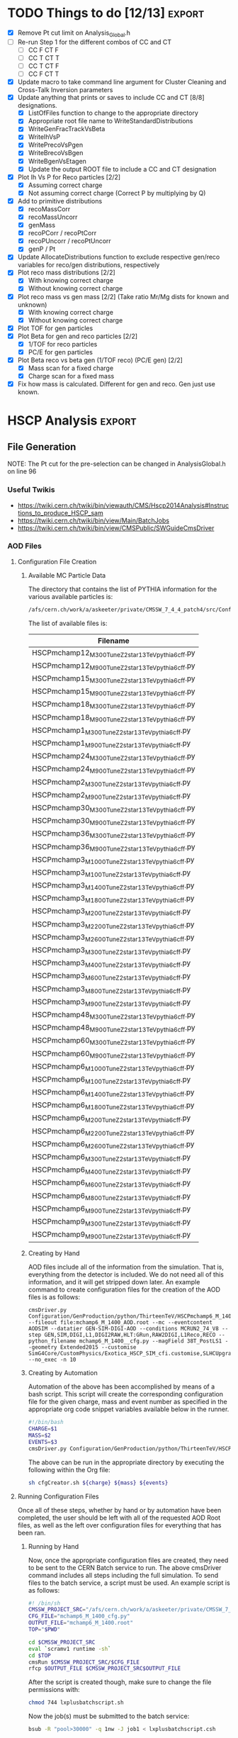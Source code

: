 #+AUTHOR: Austin Vihncent Skeeters
#+EMAIL:  avs11d@my.fsu.edu
#+STARTUP: showall
#+STARTUP: showstars
#+EXPORT_SELECT_TAGS: export
#+EXPORT_EXCLUDE_TAGS: noexport
#+LATEX_CLASS: book
#+LaTeX_CLASS_OPTIONS: [listings, listings-color, listings-bw]
#+LaTeX_CLASS_OPTIONS: [11 pt , letterpaper , twoside , openright]
#+LATEX_HEADER: \usepackage[AUTO]{inputenc}
#+LaTeX_HEADER: \lstset{tabsize=4,language=C++,captionpos=b,frame=lines,numbers=left,numberstyle=\tiny,numbersep=5pt,breaklines = true,showstringspaces=false,basicstyle=\footnotesize,keywordstyle=\color{blue},commentstyle=\color{red},stringstyle=\color{green}}
#+LaTeX_HEADER: \lstset{tabsize=4,language=Python,captionpos=b,frame=lines,numbers=left,numberstyle=\tiny,numbersep=5pt,breaklines = true,showstringspaces=false,basicstyle=\footnotesize,keywordstyle=\color{blue},commentstyle=\color{red},stringstyle=\color{green}}
#+LaTeX_HEADER: \lstset{tabsize=4,language=sh,captionpos=b,frame=lines,numbers=left,numberstyle=\tiny,numbersep=5pt,breaklines = true,showstringspaces=false,basicstyle=\footnotesize,keywordstyle=\color{blue},commentstyle=\color{red},stringstyle=\color{green}}
#+LaTeX_HEADER: \lstset{tabsize=4,language=bash,captionpos=b,frame=lines,numbers=left,numberstyle=\tiny,numbersep=5pt,breaklines = true,showstringspaces=false,basicstyle=\footnotesize,keywordstyle=\color{blue},commentstyle=\color{red},stringstyle=\color{green}}

* TODO Things to do [12/13]                                          :export:
  - [X] Remove Pt cut limit on Analysis_Global.h
  - [-] Re-run Step 1 for the different combos of CC and CT
    - [-] CC F CT F
    - [-] CC T CT T
    - [-] CC T CT F
    - [-] CC F CT T      
  - [X] Update macro to take command line argument for Cluster
    Cleaning and Cross-Talk Inversion parameters
  - [X] Update anything that prints or saves to include CC and CT [8/8]
    designations.
    - [X] ListOfFiles function to change to the appropriate directory
    - [X] Appropriate root file name to WriteStandardDistributions
    - [X] WriteGenFracTrackVsBeta
    - [X] WriteIhVsP
    - [X] WritePrecoVsPgen
    - [X] WriteBrecoVsBgen
    - [X] WriteBgenVsEtagen      
    - [X] Update the output ROOT file to include a CC and CT designation
  - [X] Plot Ih Vs P for Reco particles [2/2]
    - [X] Assuming correct charge
    - [X] Not assuming correct charge (Correct P by multiplying by Q)
  - [X] Add to primitive distributions
    - [X] recoMassCorr
    - [X] recoMassUncorr
    - [X] genMass
    - [X] recoPCorr / recoPtCorr
    - [X] recoPUncorr / recoPtUncorr
    - [X] genP / Pt
  - [X] Update AllocateDistributions function to exclude respective
    gen/reco variables for reco/gen distributions, respectively
  - [X] Plot reco mass distributions [2/2]
    - [X] With knowing correct charge
    - [X] Without knowing correct charge
  - [X] Plot reco mass vs gen mass [2/2] (Take ratio Mr/Mg dists for
    known and unknown)
    - [X] With knowing correct charge
    - [X] Without knowing correct charge
  - [X] Plot TOF for gen particles
  - [X] Plot Beta for gen and reco particles [2/2]
    - [X] 1/TOF for reco particles
    - [X] PC/E for gen particles
  - [X] Plot Beta reco vs beta gen (1/TOF reco) (PC/E gen) [2/2]
    - [X] Mass scan for a fixed charge
    - [X] Charge scan for a fixed mass
  - [X] Fix how mass is calculated. Different for gen and reco. Gen
    just use known.

* HSCP Analysis                                                      :export:
** File Generation
NOTE: The Pt cut for the pre-selection can be changed in
AnalysisGlobal.h on line 96
*** Useful Twikis
  - https://twiki.cern.ch/twiki/bin/viewauth/CMS/Hscp2014Analysis#Instructions_to_produce_HSCP_sam
  - https://twiki.cern.ch/twiki/bin/view/Main/BatchJobs
  - https://twiki.cern.ch/twiki/bin/view/CMSPublic/SWGuideCmsDriver
*** AOD Files
**** Configuration File Creation

***** Available MC Particle Data
      The directory that contains the list of PYTHIA information for the
      various available particles is:
      #+BEGIN_SRC sh
/afs/cern.ch/work/a/askeeter/private/CMSSW_7_4_4_patch4/src/Configuration/GenProduction/python/ThirteenTeV/
      #+END_SRC
      
      The list of available files is:
    #+tblname: AvailablePythiaInfoTable
| Filename                                           |
|----------------------------------------------------|
| HSCPmchamp12_M_300_TuneZ2star_13TeV_pythia6_cff.py |
| HSCPmchamp12_M_900_TuneZ2star_13TeV_pythia6_cff.py |
| HSCPmchamp15_M_300_TuneZ2star_13TeV_pythia6_cff.py |
| HSCPmchamp15_M_900_TuneZ2star_13TeV_pythia6_cff.py |
| HSCPmchamp18_M_300_TuneZ2star_13TeV_pythia6_cff.py |
| HSCPmchamp18_M_900_TuneZ2star_13TeV_pythia6_cff.py |
| HSCPmchamp1_M_300_TuneZ2star_13TeV_pythia6_cff.py  |
| HSCPmchamp1_M_900_TuneZ2star_13TeV_pythia6_cff.py  |
| HSCPmchamp24_M_300_TuneZ2star_13TeV_pythia6_cff.py |
| HSCPmchamp24_M_900_TuneZ2star_13TeV_pythia6_cff.py |
| HSCPmchamp2_M_300_TuneZ2star_13TeV_pythia6_cff.py  |
| HSCPmchamp2_M_900_TuneZ2star_13TeV_pythia6_cff.py  |
| HSCPmchamp30_M_300_TuneZ2star_13TeV_pythia6_cff.py |
| HSCPmchamp30_M_900_TuneZ2star_13TeV_pythia6_cff.py |
| HSCPmchamp36_M_300_TuneZ2star_13TeV_pythia6_cff.py |
| HSCPmchamp36_M_900_TuneZ2star_13TeV_pythia6_cff.py |
| HSCPmchamp3_M_1000_TuneZ2star_13TeV_pythia6_cff.py |
| HSCPmchamp3_M_100_TuneZ2star_13TeV_pythia6_cff.py  |
| HSCPmchamp3_M_1400_TuneZ2star_13TeV_pythia6_cff.py |
| HSCPmchamp3_M_1800_TuneZ2star_13TeV_pythia6_cff.py |
| HSCPmchamp3_M_200_TuneZ2star_13TeV_pythia6_cff.py  |
| HSCPmchamp3_M_2200_TuneZ2star_13TeV_pythia6_cff.py |
| HSCPmchamp3_M_2600_TuneZ2star_13TeV_pythia6_cff.py |
| HSCPmchamp3_M_300_TuneZ2star_13TeV_pythia6_cff.py  |
| HSCPmchamp3_M_400_TuneZ2star_13TeV_pythia6_cff.py  |
| HSCPmchamp3_M_600_TuneZ2star_13TeV_pythia6_cff.py  |
| HSCPmchamp3_M_800_TuneZ2star_13TeV_pythia6_cff.py  |
| HSCPmchamp3_M_900_TuneZ2star_13TeV_pythia6_cff.py  |
| HSCPmchamp48_M_300_TuneZ2star_13TeV_pythia6_cff.py |
| HSCPmchamp48_M_900_TuneZ2star_13TeV_pythia6_cff.py |
| HSCPmchamp60_M_300_TuneZ2star_13TeV_pythia6_cff.py |
| HSCPmchamp60_M_900_TuneZ2star_13TeV_pythia6_cff.py |
| HSCPmchamp6_M_1000_TuneZ2star_13TeV_pythia6_cff.py |
| HSCPmchamp6_M_100_TuneZ2star_13TeV_pythia6_cff.py  |
| HSCPmchamp6_M_1400_TuneZ2star_13TeV_pythia6_cff.py |
| HSCPmchamp6_M_1800_TuneZ2star_13TeV_pythia6_cff.py |
| HSCPmchamp6_M_200_TuneZ2star_13TeV_pythia6_cff.py  |
| HSCPmchamp6_M_2200_TuneZ2star_13TeV_pythia6_cff.py |
| HSCPmchamp6_M_2600_TuneZ2star_13TeV_pythia6_cff.py |
| HSCPmchamp6_M_300_TuneZ2star_13TeV_pythia6_cff.py  |
| HSCPmchamp6_M_400_TuneZ2star_13TeV_pythia6_cff.py  |
| HSCPmchamp6_M_600_TuneZ2star_13TeV_pythia6_cff.py  |
| HSCPmchamp6_M_800_TuneZ2star_13TeV_pythia6_cff.py  |
| HSCPmchamp6_M_900_TuneZ2star_13TeV_pythia6_cff.py  |
| HSCPmchamp9_M_300_TuneZ2star_13TeV_pythia6_cff.py  |
| HSCPmchamp9_M_900_TuneZ2star_13TeV_pythia6_cff.py  |
|----------------------------------------------------|

***** Creating by Hand

      AOD files include all of the information from the simulation. That
      is, everything from the detector is included. We do not need all
      of this information, and it will get stripped down later. An
      example command to create configuration files for the creation of
      the AOD files is as follows:

    #+BEGIN_EXAMPLE
      cmsDriver.py Configuration/GenProduction/python/ThirteenTeV/HSCPmchamp6_M_1400_TuneZ2star_13TeV_pythia6_cff.py --fileout file:mchamp6_M_1400_AOD.root --mc --eventcontent AODSIM --datatier GEN-SIM-DIGI-AOD --conditions MCRUN2_74_V8 --step GEN,SIM,DIGI,L1,DIGI2RAW,HLT:GRun,RAW2DIGI,L1Reco,RECO --python_filename mchamp6_M_1400__cfg.py --magField 38T_PostLS1 --geometry Extended2015 --customise SimG4Core/CustomPhysics/Exotica_HSCP_SIM_cfi.customise,SLHCUpgradeSimulations/Configuration/postLS1Customs.customisePostLS1 --no_exec -n 10
    #+END_EXAMPLE
***** Creating by Automation

    Automation of the above has been accomplished by means of a
    bash script. This script will create the corresponding
    configuration file for the given charge, mass and event number as
    specified in the appropriate org code snippet variables available
    below in the runner.
    #+NAME: cfg-creator
    #+BEGIN_SRC sh :exports code :tangle ../HSCP_MC_Creation/Scripts/cfgCreator.sh 
      #!/bin/bash
      CHARGE=$1
      MASS=$2
      EVENTS=$3
      cmsDriver.py Configuration/GenProduction/python/ThirteenTeV/HSCPmchamp${CHARGE}_M_${MASS}_TuneZ2star_13TeV_pythia6_cff.py --fileout file:mchamp${CHARGE}_M_${MASS}_AOD.root --mc --eventcontent AODSIM --datatier GEN-SIM-DIGI-AOD --conditions MCRUN2_74_V8 --step GEN,SIM,DIGI,L1,DIGI2RAW,HLT:GRun,RAW2DIGI,L1Reco,RECO --python_filename mchamp${CHARGE}_M_${MASS}_cfg.py --magField 38T_PostLS1 --geometry Extended2015 --customise SimG4Core/CustomPhysics/Exotica_HSCP_SIM_cfi.customise,SLHCUpgradeSimulations/Configuration/postLS1Customs.customisePostLS1 --no_exec -n ${EVENTS}
    #+END_SRC

    The above can be run in the appropriate directory by executing the
    following within the Org file:
    #+NAME: cfg-creator-runner
    #+BEGIN_SRC sh :exports both :results output :var mass="1400" :var charge="6" :var events="1000" :dir /ssh:askeeter@lxplus.cern.ch:/afs/cern.ch/work/a/askeeter/private/CMSSW_7_4_4_patch4/src/
      sh cfgCreator.sh ${charge} ${mass} ${events} 
    #+END_SRC
**** Running Configuration Files

     Once all of these steps, whether by hand or by automation have
     been completed, the user should be left with all of the
     requested AOD Root files, as well as the left over configuration
     files for everything that has been ran.
***** Running by Hand     

      Now, once the appropriate configuration files are created, they
      need to be sent to the CERN Batch service to run. The above
      cmsDriver command includes all steps including the full
      simulation. To send files to the batch service, a script must be
      used. An example script is as follows:
      
    #+NAME: batch-script-example
    #+BEGIN_SRC sh
      #! /bin/sh
      CMSSW_PROJECT_SRC="/afs/cern.ch/work/a/askeeter/private/CMSSW_7_4_4_patch4/src/"
      CFG_FILE="mchamp6_M_1400_cfg.py"
      OUTPUT_FILE="mchamp6_M_1400.root"
      TOP="$PWD"

      cd $CMSSW_PROJECT_SRC
      eval `scramv1 runtime -sh`
      cd $TOP
      cmsRun $CMSSW_PROJECT_SRC/$CFG_FILE
      rfcp $OUTPUT_FILE $CMSSW_PROJECT_SRC$OUTPUT_FILE
    #+END_SRC

      After the script is created though, make sure to change the file
      permissions with:
    #+BEGIN_SRC sh
      chmod 744 lxplusbatchscript.sh
    #+END_SRC
    
      Now the job(s) must be submitted to the batch service:
    #+NAME: batch-sender-example
    #+BEGIN_SRC sh
      bsub -R "pool>30000" -q 1nw -J job1 < lxplusbatchscript.csh
    #+END_SRC
      Where the following options are true: 
    - "-R" "pool>30000" means that you want a minimum free space of 30GB
    to run your job. 
    - "-q" 1nw means you are submitting to the 1-week que. Other available
    queues are:
     - 8nm (8 minutes)
     - 1nh (1 hour)
     - 8nh
     - 1nd (1 day)
     - 2nd (2 days)
     - 1nw (1 week)
     - 2nw
     - -J job1 sets job1 as your job name
     - < lxplusbatchscript.sh gives your script to the job.
       
     Check your job status with: "bjobs"
     Kill jobs with "bkill -J job1"
     Using bkill without any job specified will kill ALL of your jobs.

***** Running by Automation

      All of the aforemntioned can be accomplished automatically by
      means of the following scripts:

      #+NAME: batch-creator  
      #+BEGIN_SRC sh :exports both :tangle ../HSCP_MC_Creation/Scripts/batchCreator.sh :dir /ssh:askeeter@lxplus.cern.ch:/afs/cern.ch/work/a/askeeter/private/CMSSW_7_4_4_patch4/src
        #!/bin/bash

        #Populate an array of all of the configuration files
        shopt -s nullglob
        filearray=( "HSCP_MC_cfg_Files"/* )
        shopt -u nullglob

        #Create a bash file for each config file
        for file in "${filearray[@]}"
        do
            parts=(${file//_/ })
            charge=${parts[3]}
            #Extract the number from the charge
            chargeFixed=$(echo $charge | tr -dc '0-9')
            mass=${parts[5]}

            #All of the important data has been stripped from the config filename
            #Now to create the bath scripts
            filename="mchamp${chargeFixed}_M_${mass}.sh"
            cfgfile="mchamp${chargeFixed}_M_${mass}_cfg.py"
            rootfile="mchamp${chargeFixed}_M_${mass}_AOD.root"
            #Create an empty file to be filled
            touch $filename
            #Use echo to populate the file contents. Not the cleanest way, but it works for a file this short.
            echo "#!/bin/sh">$filename
            echo 'CMSSW_PROJECT_SRC="/afs/cern.ch/work/a/askeeter/private/CMSSW_7_4_4_patch4/src/"'>>$filename
            echo """CFG_FILE='/afs/cern.ch/work/a/askeeter/private/CMSSW_7_4_4_patch4/src/HSCP_MC_cfg_Files/${cfgfile}'""">>$filename
            echo """OUTPUT_FILE='/afs/cern.ch/work/a/askeeter/private/CMSSW_7_4_4_patch4/src/HSCP_MC_Root_Files/$rootfile'""">>$filename
            echo "OUT_FILE='$rootfile'">>$filename
            echo 'TOP="$PWD"'>>$filename
            echo 'cd $CMSSW_PROJECT_SRC'>>$filename
            echo 'eval `scramv1 runtime -sh`'>>$filename
            echo 'cd $TOP'>>$filename
            echo 'cmsRun $CFG_FILE'>>$filename
            echo 'rfcp $OUT_FILE $OUTPUT_FILE'>>$filename
            #DO NOT FORGET to change the config file permissions if you are creating these by hand.
            chmod 744 $filename
        done

      #+END_SRC

      The above places all created files in certain directories that
      are expected to remain constant. Should these change, all of the
      automation scripts will need to be updated, although the "by
      hand" methods will remain independent.
      
      After running the batch-creator script, we will have all of the
      necessary batch files that we need to run in order to utilize
      the appropriate configuration file to produce a corresponding
      AOD Root file.
      
      #+NAME: batch-sender
      #+BEGIN_SRC sh :exports both :tangle ../HSCP_MC_Creation/Scripts/batchSender.sh :dir /ssh:askeeter@lxplus.cern.ch:/afs/cern.ch/work/a/askeeter/private/CMSSW_7_4_4_patch4/src
        #!/bin/bash

        #Populate an array of all of the batch scripts 
        shopt -s nullglob
        filearray=( "HSCP_MC_sh_Files"/* )
        shopt -u nullglob

        for file in "${filearray[@]}"
        do
            #Strip off the chracters that we dont need
            fileFixed=${file:17}
            #Send to the two day queue. This can be changed
            bsub -R "pool>20000" -q 2nd -J $fileFixed < /afs/cern.ch/work/a/askeeter/private/CMSSW_7_4_4_patch4/src/HSCP_MC_sh_Files/$fileFixed
        done

      #+END_SRC
      
*** EDM Files
**** Creation by Hand

    Once the creation of the AOD files is complete, they need to be
    converted into something that is a bit smaller, containing only
    the information that we need. Basically, this process involves
    cutting out some of the "meat" of the AOD files, reducing their
    size, but not (at least for our purposes) their utility.
    
    A single file needs to be modified that dictates to cmsRun which
    AOD file that you would like to convert to EDM. The file resembles
    the following:

    #+BEGIN_SRC python
      import sys, os
      import FWCore.ParameterSet.Config as cms
      #Makes EDM from AOD
      isSignal = True
      isBckg = False
      isData = False
      isSkimmedSample = False
      GTAG = 'MCRUN2_74_V8'
      OUTPUTFILE = '/afs/cern.ch/work/a/askeeter/private/CMSSW_7_4_4_patch4/src/HSCP_MC_Root_Files/mchamp3_M_400_EDM.root'

      #InputFileList = cms.untracked.vstring()

      #debug input files 
      #this list is overwritten by CRAB
      InputFileList = cms.untracked.vstring(
          #The comment is an example of how to do this from a remote directory
          #'root://cmseos.fnal.gov//eos/uscms/store/user/aackert/HSCP/AODgen/condorjdls/step2_condortest.root',
          #Below is the file that you want to conver from AOD to EDM
          'file:/afs/cern.ch/work/a/askeeter/private/CMSSW_7_4_4_patch4/src/HSCP_MC_Root_Files/mchamp3_M_400_AOD.root'
      )


      #main EDM tuple cfg that depends on the above parameters
      execfile( os.path.expandvars('${CMSSW_BASE}/src/SUSYBSMAnalysis/HSCP/test/MakeEDMtuples/HSCParticleProducer_cfg.py') )
    #+END_SRC

    This file is located at:
    =/afs/cern.ch/work/a/askeeter/private/CMSSW_7_4_4_patch4/src/SUSYBSMAnalysis/HSCP/test/MakeEDMtuples/HSCParticleProducer_Signal_cfg.py=

    The lines that need to be altered here are "OUTPUTFILE", and
    'file:/afs/cern/ch/...' which are basically telling the program
    the name of the EDM file that you would like created when the
    cmsRun has been ran, and the name of the input file(s). If you
    have had to split up a job into multiple smaller files (that is,
    you have split up a large AOD into several smaller ones), simply
    include the names of each of those files in the "InputFileList",
    separated by commas and endlines. It is simply a python array.

    Once this file has been altered, the conversion is accomplished
    simply by running the following:

    #+BEGIN_SRC sh
      cmsRun HSCParticleProducer_Signal_cfg.py
    #+END_SRC
    
    These jobs can also be sent to the batch service if you would
    like, however scripts would still need to be created just as with
    the AOD files.

**** Creation by Automation

     All of the aforementioned can be accomplished by means of two
     automation scripts. One script, as with the batchCreator script,
     is only responsible for the creation of the Python configuration
     file dictating the terms of the AOD to EDM conversion. The other,
     as is similar again, is responsible for executing the conversion
     jobs.

     #+NAME: aod-to-edm-creator
     #+BEGIN_SRC sh :exports both :tangle ../HSCP_MC_Creation/Scripts/AodToEdmCreator.sh :dir /ssh:askeeter@lxplus.cern.ch:/afs/cern.ch/work/a/askeeter/private/CMSSW_7_4_4_patch4/src
       #!/bin/bash

       #Populate an array of all of the AOD files
       shopt -s nullglob
       filearray=( "HSCP_MC_Root_Files"/*AOD* )
       shopt -u nullglob

       for file in "${filearray[@]}"
       do
           parts=(${file//_/ })
           charge=${parts[3]}
           #Extract the number from the charge
           chargeFixed=$(echo $charge | tr -dc '0-9')
           mass=${parts[5]}    
           aod_file="mchamp${chargeFixed}_M_${mass}_AOD.root"
           root_file="mchamp${chargeFixed}_M_${mass}_EDM.root"
           python_file="mchamp${chargeFixed}_M_${mass}_cfg.py"
           
           cat > /afs/cern.ch/work/a/askeeter/private/CMSSW_7_4_4_patch4/src/HSCP_MC_AODtoEDM_Python_Files/${python_file} << EOF
       import sys, os
       import FWCore.ParameterSet.Config as cms
       #Makes EDM from AOD
       isSignal = True
       isBckg = False
       isData = False
       isSkimmedSample = False
       GTAG = 'MCRUN2_74_V8'
       OUTPUTFILE = '/afs/cern.ch/work/a/askeeter/private/CMSSW_7_4_4_patch4/src/HSCP_MC_Root_Files/${root_file}'

       InputFileList = cms.untracked.vstring(
       'file:/afs/cern.ch/work/a/askeeter/private/CMSSW_7_4_4_patch4/src/HSCP_MC_Root_Files/${aod_file}'
       )

       execfile( '${CMSSW_BASE}/src/SUSYBSMAnalysis/HSCP/test/MakeEDMtuples/HSCParticleProducer_cfg.py' )
       EOF
           
       done

     #+END_SRC
     
     #+NAME: aod-to-edm-runner
     #+BEGIN_SRC sh :exports both :tangle ../HSCP_MC_Creation/Scripts/AodToEdmRunner.sh :dir /ssh:askeeter@lxplus.cern.ch:/afs/cern.ch/work/a/askeeter/private/CMSSW_7_4_4_patch4/src
       #!/bin/bash

       shopt -s nullglob
       filearray=( "HSCP_MC_Root_Files"/*AOD* )
       shopt -u nullglob

       for file in "${filearray[@]}"
       do
           parts=(${file//_/ })
           charge=${parts[3]}
           #Extract the number from the charge
           chargeFixed=$(echo $charge | tr -dc '0-9')
           mass=${parts[5]}    
           aod_file="mchamp${chargeFixed}_M_${mass}_AOD.root"
           root_file="mchamp${chargeFixed}_M_${mass}_EDM.root"
           python_file="mchamp${chargeFixed}_M_${mass}_cfg.py"
          
           #Replace the standard configuration file with the one currently being ran
           cp /afs/cern.ch/work/a/askeeter/private/CMSSW_7_4_4_patch4/src/HSCP_MC_AODtoEDM_Python_Files/${python_file} /afs/cern.ch/work/a/askeeter/private/CMSSW_7_4_4_patch4/src/SUSYBSMAnalysis/HSCP/test/MakeEDMtuples/HSCParticleProducer_Signal_cfg.py
           cd /afs/cern.ch/work/a/askeeter/private/CMSSW_7_4_4_patch4/src/SUSYBSMAnalysis/HSCP/test/MakeEDMtuples/
           cmsRun HSCParticleProducer_Signal_cfg.py
           #Don't do the next file until the previous one has ran to completion, as these jobs are not sent to batch
           wait
       done
     #+END_SRC
*** Usable NTuples

**** Toggling Cluster Cleaning and/or Cross-Talk Inversion
     When creating analyzable NTuples, we (in general) would like both
     cluster cleaning as well as cross-talk inversion to
     enabled. However, we are not entirely positive that the
     combination of the two, or each individually are actually
     providing significant improvements to measurements of
     $\frac{dE}{dx}$. As such, samples should/can be created
     with/without both/either. To toggle either of these:

     Alter lines 105-106 of:
     =/afs/cern.ch/work/a/askeeter/private/CMSSW_7_4_4_patch4/src/SUSYBSMAnalysis/HSCP/test/AnalysisCode/Analysis_Step1_EventLoop.C=
     Which consist of two booleans: "useClusterCleaning" and
     "useCrossTalkInv".
     
     These should be set to the desired value prior to running
     analysis Step 1. The EDM and AOD files do not need to be
     regenerated to see these changes. Simply change the bools, then
     follow the below instructions for "Creating by Hand".

     Be careful though, as any previously ran Histos_mc... files will
     be overwritten unless their names have been changed in the
     Analysis_Samples.txt file.

**** Creating by Hand

    Once we have EDM files, we are ready to create usable ROOT files
    that we can perform analysis on. In order to do so, we have to
    call on the Launch.py program located in:

    =/afs/cern.ch/work/a/askeeter/private/CMSSW_7_4_4_patch4/src/SUSYBSMAnalysis/HSCP/test/AnalysisCode/Launch.py=
    
    Before calling this though, we must tell Launch which files that
    we would like to act on. This is accomplished by editing the
    "Analysis_Samples.txt" file which is located in the same directory
    as Launch. An example of this file is as follows:

    #+BEGIN_EXAMPLE
    #RELEASE, SAMPLE TYPE (0=data, 1=bckg, 2=signal, 3=signal systematic), SIGNAL NAME, INPUT FILE NAME, Legend Entry, PILEUP Distribution, Signal Mass, Sample Cross-section, PLOTTING FLAG (0=false, 1=true), Weight for events with 0, 1 and 2 charged HSCP in the event
    #HSCP Signal
    #"CMSSW_7_4",  2, "MChamp9_13TeV_M900"                , "MChamp9_13TeV_M900"            , "MC: mchamp9 900 GeV/#font[12]{c}^{2}"                     , "S10"   ,    900, +2.5000000000E-03, 1, 1.000, 1.000, 1.000
    #
    #"CMSSW_7_4",  2, "MChamp6_13TeV_M900"                , "MChamp6_13TeV_M900"            , "MC: mchamp6 900 GeV/#font[12]{c}^{2}"                     , "S10"   ,    900, +2.5000000000E-03, 1, 1.000, 1.000, 1.000
    "CMSSW_7_4",   2, "mchamp18_M_300"                    , "mchamp18_M_300_EDM"            , "MC: mchamp6 900 Gev/#font[12]{c}^{2}"                     , "S10"   ,    300, +2.5000000000E-03, 1, 1.000, 1.000, 1.000


    #
    #
    #
    #Background
    #"CMSSW_7_4", 1, "MC_13TeV_DYToMuMu"                  , "MC_13TeV_DYToMuMu"                     , "MC: DYToMuMu"                            , "S10"   ,      0, +1.3389000000E+03, 0, 0.000, 0.000, 0.000
    #+END_EXAMPLE

    There are several potential things that could be edited in this
    file, but we mainly only need to edit three. The first column
    corresponds to the version of CMSSW being used. The second
    corresponds to the sample type being read in, where keys and
    meanings are displayed at the top of the file. The third column is
    the desired name of the output data file once conversion is
    complete. The fourth column corresponds to the name of the input
    EDM file, with no ".root" extension. The next column is a label
    to be used in plots produced by steps two and higher. The next
    column "s10" does not need to be changed.This is the type of
    pileup distribution. The next column must be changed to equal the
    mass of the desired particle in GeV/c^2. None of the other numbers
    need to be changed. It is of course possible to process multiple
    files in this step. 

    In order to produce usable tuples, we must simply run step
    one. Step one converts our EDM files to a usable root file. 
    Now that the above file has been properly edited, we simply run:

    #+BEGIN_SRC sh
      python Launch.py 1
    #+END_SRC

    Which will run step 1 of the analysis code. Upon completion, the
    data root tuples will be stored in the "Results" folder of the
    same directory as Launch. It should be noted that the jobs are
    auto-batched to Cern's 2 day queue. 

    Once can also run the jobs locally by looking in the "FARM/inputs"
    folder. You will see ####_HscpAnalysis.sh where the numbers
    correspond to the batched job number. Less them and the bottom
    lines will tell you what samples they are running on if you're not
    sure. Then just do:

    #+BEGIN_SRC sh
      source filename.sh >& output.txt &
    #+END_SRC

    To run locally (and redirect the output). Running locally is
    usually faster than sending to batch, but if the local running
    takes longer than two hours, the job will be killed automatically.
   
**** Creating by Automation

     The following script will simply populate the
     "AnalysisSamples_Gloabal.txt" file with all of the EDM files that
     are available for conversion. Careful with this program though,
     as it merely appends to the already existing file. It is best to
     delete the contents of the already existing file before running
     this in order to avoid the creation of duplicate files. 
     
     #+NAME: edm-to-ntuple-creator
     #+BEGIN_SRC sh :exports both :tangle ../HSCP_MC_Creation/Scripts/EdmToNtupleCreator.sh :dir /ssh:askeeter@lxplus.cern.ch:/afs/cern.ch/work/a/askeeter/private/CMSSW_7_4_4_patch4/src
       #!/bin/bash

       shopt -s nullglob
       filearray=( "HSCP_MC_Root_Files"/*EDM* )
       shopt -u nullglob
       #printf "%s\n" "${filearray[@]}"
       appendTo="/afs/cern.ch/work/a/askeeter/private/CMSSW_7_4_4_patch4/src/SUSYBSMAnalysis/HSCP/test/AnalysisCode/Analysis_Samples.txt"
       #Create a python file for each config file    
       for file in "${filearray[@]}"
       do
           parts=(${file//_/ })
           charge=${parts[3]}
           #Extract the number from the charge
           chargeFixed=$(echo $charge | tr -dc '0-9')
           mass=${parts[5]}    
           aod_file="mchamp${chargeFixed}_M_${mass}_AOD.root"
           edm_file="mchamp${chargeFixed}_M_${mass}_EDM"
           gen_file="mchamp${chargeFixed}_M_${mass}"
           #We need to append to the Analysis_Samples.txt file
           cat >> /afs/cern.ch/work/a/askeeter/private/CMSSW_7_4_4_patch4/src/SUSYBSMAnalysis/HSCP/test/AnalysisCode/Analysis_Samples.txt << EOF
       "CMSSW_7_4",   2, "$gen_file"    ,"$edm_file"    , "MC: mchamp${chargeFixed} ${mass} GeV/#font[12]{c}^{2}" , "S10", $mass, +9.8480000000E+01, 0, 1.000, 1.000, 1.000
       EOF
       done
            
     #+END_SRC

     Once the list has been populated, the next step is the same as
     the above. Simply run:

     #+NAME: launch-Step-1
     #+BEGIN_SRC sh :exports code :dir /ssh:askeeter@lxplus.cern.ch:/afs/cern.ch/work/a/askeeter/private/CMSSW_7_4_4_patch4/src/SUSYBSMAnalysis/HSCP/test/AnalysisCode/
python Launch.py 1
     #+END_SRC
     
*** Plots

    Step 2 of the analysis code involves generating plots. In order to
    run this step, you must simply use the number "2" with Launch.py,
    similar to the previous step. However, you must make sure to edit
    the file "Analysis_Global.h" located in the Launch.py directory,
    around line 157. Make sure that the "BaseDirectory" points to
    where your samples being analyzed are located. Then, you can
    simply run step 2 AFTER step 1.
    
** Analysis and Derivations

*** Mass reconstruction from $I_{h}$
    This information is taken from [[http://www.arxiv.org/pdf/1101.1645.pdf][here]].

    $I_{h}=K\left(\frac{m}{p}\right)^2+C$
    
    Where the values of the fit parameters are as follows:
    $K=2.579\pm 0.001 MeV cm^{-1} c^{2}$
    $C=2.557\pm 0.001 MeV cm^{-1}$

    The above can be rearranged to solve for the mass:
    $m=p\sqrt{\frac{I_{h}-C}{K}}$

    Applying propagation of errors one obtains that:
    $\sigma_{m}=\frac{p}{2} \left[\frac{K^{-3}\sigma^2_K+K\sigma^2_{C}}{}\right]^\frac{1}{2}$
    Note that the momentum plugged into this formula needs to be given
    in units of MeV/c, and the resulting error will be in units of
    MeV/c^2. 



  
* Code Snippets                                                      :export:
** Bash script populate array of all files

   To populate an array of all of the files in a certain folder you
   can do something similar to:
   #+BEGIN_SRC sh
     shopt -s nullglob
     filearray=( "HSCP_MC_sh_Files"/* )
     shopt -u nullglob
     #Now to loop through them
     for file in "${filearray[@]}"
     do
         #strip off the characters that we don't need
         fileFixed=${file:17}
     done
   #+END_SRC
   This is what I use in my script that sends jobs to the cern batch
   service, as well as my script that creates the batch shell files
   based on the available configuration files.
** Bash script extract numbers from filename

   Similar to the above, we must first obtain a file name that we wish
   to parse. So:
   #+BEGIN_SRC sh
     shopt -s nullglob
     filearray=( "HSCP_MC_cfg_Files"/* )
     shopt -u nullglob
     #Now to loop through them
     for file in "${filearray[@]}"
     do
         parts=(${file//_/ })
         charge=${parts[3]}
         #extract the number from the charge
         chargeFixed=$(echo $charge | tr -dc '0-9')
         mass=${parts[5]}
         #Now we have our relevant info from the file!
     done
   #+END_SRC 
